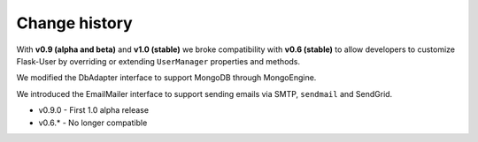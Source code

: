 Change history
==============

With **v0.9 (alpha and beta)** and **v1.0 (stable)** we broke compatibility with **v0.6 (stable)**
to allow developers to customize Flask-User by overriding or extending
``UserManager`` properties and methods.

We modified the DbAdapter interface to support MongoDB through MongoEngine.

We introduced the EmailMailer interface to support sending emails via SMTP, ``sendmail`` and SendGrid.

* v0.9.0 - First 1.0 alpha release

* v0.6.* - No longer compatible
